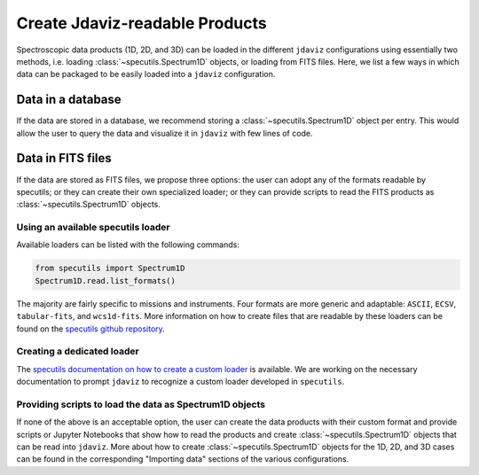 .. _create_products:

Create Jdaviz-readable Products
===============================

Spectroscopic data products (1D, 2D, and 3D) can be loaded
in the different ``jdaviz`` configurations using
essentially two methods, i.e. loading :class:`~specutils.Spectrum1D` objects, or loading
from FITS files. Here, we list a few ways in which data can be packaged to be easily loaded
into a ``jdaviz`` configuration.

Data in a database
------------------

If the data are stored in a database, we recommend storing a :class:`~specutils.Spectrum1D` object
per entry. This would allow the user to query the data and visualize it in
``jdaviz`` with few lines of code.

Data in FITS files
------------------

If the data are stored as FITS files, we propose three options: the user can
adopt any of the formats readable by specutils; or they can create their own
specialized loader; or they can provide scripts to read the FITS products as
:class:`~specutils.Spectrum1D` objects.

Using an available specutils loader
^^^^^^^^^^^^^^^^^^^^^^^^^^^^^^^^^^^

Available loaders can be listed with the following commands:

.. code-block:: python

    from specutils import Spectrum1D
    Spectrum1D.read.list_formats()

The majority are fairly specific to missions and instruments. Four formats
are more generic and adaptable: ``ASCII``, ``ECSV``, ``tabular-fits``, and
``wcs1d-fits``. More information on how to create files that are readable by
these loaders can be found on the `specutils github repository
<https://github.com/astropy/specutils/tree/main/specutils/io/default_loaders>`_.

Creating a dedicated loader
^^^^^^^^^^^^^^^^^^^^^^^^^^^

The `specutils documentation on how to create a custom loader
<https://specutils.readthedocs.io/en/stable/custom_loading.html#creating-a-custom-loader>`_
is available. We are working on the necessary documentation to prompt
``jdaviz`` to recognize a custom loader developed in ``specutils``.

Providing scripts to load the data as Spectrum1D objects
^^^^^^^^^^^^^^^^^^^^^^^^^^^^^^^^^^^^^^^^^^^^^^^^^^^^^^^^

If none of the above is an acceptable option, the user can create the data
products with their custom format and provide scripts or Jupyter Notebooks
that show how to read the products and create :class:`~specutils.Spectrum1D` objects
that can be read into ``jdaviz``. More about
how to create :class:`~specutils.Spectrum1D` objects for the 1D, 2D, and 3D cases can be
found in the corresponding "Importing data" sections of the various configurations.
